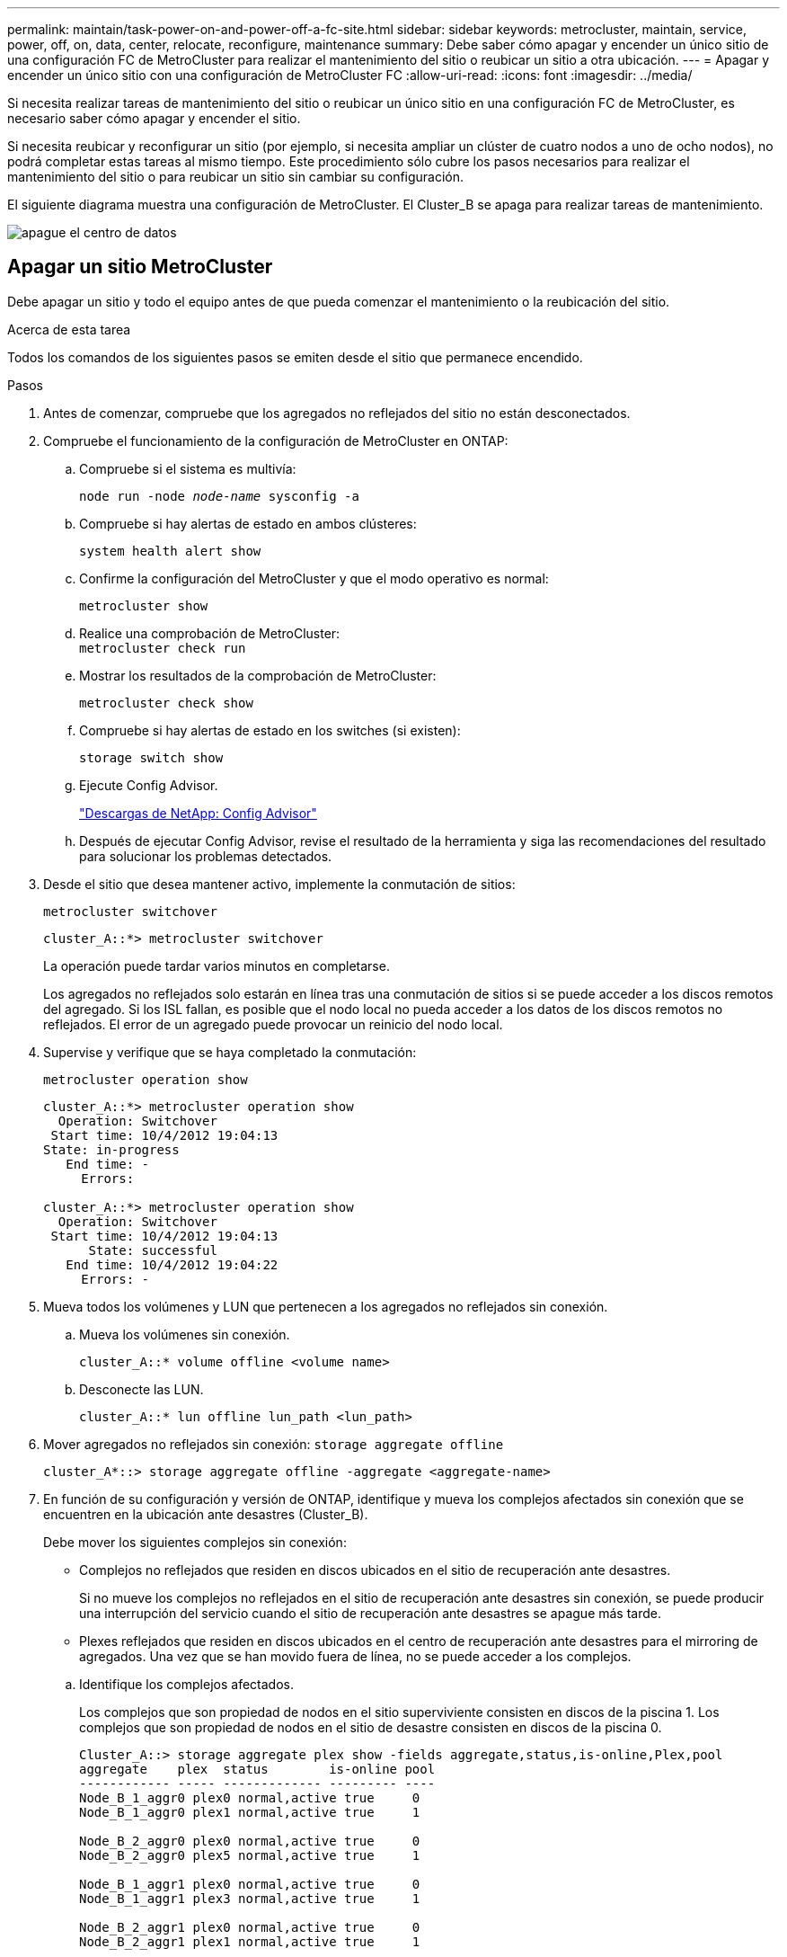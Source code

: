 ---
permalink: maintain/task-power-on-and-power-off-a-fc-site.html 
sidebar: sidebar 
keywords: metrocluster, maintain, service, power, off, on, data, center, relocate, reconfigure, maintenance 
summary: Debe saber cómo apagar y encender un único sitio de una configuración FC de MetroCluster para realizar el mantenimiento del sitio o reubicar un sitio a otra ubicación. 
---
= Apagar y encender un único sitio con una configuración de MetroCluster FC
:allow-uri-read: 
:icons: font
:imagesdir: ../media/


[role="lead"]
Si necesita realizar tareas de mantenimiento del sitio o reubicar un único sitio en una configuración FC de MetroCluster, es necesario saber cómo apagar y encender el sitio.

Si necesita reubicar y reconfigurar un sitio (por ejemplo, si necesita ampliar un clúster de cuatro nodos a uno de ocho nodos), no podrá completar estas tareas al mismo tiempo. Este procedimiento sólo cubre los pasos necesarios para realizar el mantenimiento del sitio o para reubicar un sitio sin cambiar su configuración.

El siguiente diagrama muestra una configuración de MetroCluster. El Cluster_B se apaga para realizar tareas de mantenimiento.

image::power-on-off-data-center.gif[apague el centro de datos]



== Apagar un sitio MetroCluster

Debe apagar un sitio y todo el equipo antes de que pueda comenzar el mantenimiento o la reubicación del sitio.

.Acerca de esta tarea
Todos los comandos de los siguientes pasos se emiten desde el sitio que permanece encendido.

.Pasos
. Antes de comenzar, compruebe que los agregados no reflejados del sitio no están desconectados.
. Compruebe el funcionamiento de la configuración de MetroCluster en ONTAP:
+
.. Compruebe si el sistema es multivía:
+
`node run -node _node-name_ sysconfig -a`

.. Compruebe si hay alertas de estado en ambos clústeres:
+
`system health alert show`

.. Confirme la configuración del MetroCluster y que el modo operativo es normal:
+
`metrocluster show`

.. Realice una comprobación de MetroCluster: +
`metrocluster check run`
.. Mostrar los resultados de la comprobación de MetroCluster:
+
`metrocluster check show`

.. Compruebe si hay alertas de estado en los switches (si existen):
+
`storage switch show`

.. Ejecute Config Advisor.
+
https://mysupport.netapp.com/site/tools/tool-eula/activeiq-configadvisor["Descargas de NetApp: Config Advisor"]

.. Después de ejecutar Config Advisor, revise el resultado de la herramienta y siga las recomendaciones del resultado para solucionar los problemas detectados.


. Desde el sitio que desea mantener activo, implemente la conmutación de sitios:
+
`metrocluster switchover`

+
[listing]
----
cluster_A::*> metrocluster switchover
----
+
La operación puede tardar varios minutos en completarse.

+
Los agregados no reflejados solo estarán en línea tras una conmutación de sitios si se puede acceder a los discos remotos del agregado. Si los ISL fallan, es posible que el nodo local no pueda acceder a los datos de los discos remotos no reflejados. El error de un agregado puede provocar un reinicio del nodo local.

. Supervise y verifique que se haya completado la conmutación:
+
`metrocluster operation show`

+
[listing]
----
cluster_A::*> metrocluster operation show
  Operation: Switchover
 Start time: 10/4/2012 19:04:13
State: in-progress
   End time: -
     Errors:

cluster_A::*> metrocluster operation show
  Operation: Switchover
 Start time: 10/4/2012 19:04:13
      State: successful
   End time: 10/4/2012 19:04:22
     Errors: -
----
. Mueva todos los volúmenes y LUN que pertenecen a los agregados no reflejados sin conexión.
+
.. Mueva los volúmenes sin conexión.
+
[listing]
----
cluster_A::* volume offline <volume name>
----
.. Desconecte las LUN.
+
[listing]
----
cluster_A::* lun offline lun_path <lun_path>
----


. Mover agregados no reflejados sin conexión: `storage aggregate offline`
+
[listing]
----
cluster_A*::> storage aggregate offline -aggregate <aggregate-name>
----
. En función de su configuración y versión de ONTAP, identifique y mueva los complejos afectados sin conexión que se encuentren en la ubicación ante desastres (Cluster_B).
+
Debe mover los siguientes complejos sin conexión:

+
--
** Complejos no reflejados que residen en discos ubicados en el sitio de recuperación ante desastres.
+
Si no mueve los complejos no reflejados en el sitio de recuperación ante desastres sin conexión, se puede producir una interrupción del servicio cuando el sitio de recuperación ante desastres se apague más tarde.

** Plexes reflejados que residen en discos ubicados en el centro de recuperación ante desastres para el mirroring de agregados. Una vez que se han movido fuera de línea, no se puede acceder a los complejos.


--
+
.. Identifique los complejos afectados.
+
Los complejos que son propiedad de nodos en el sitio superviviente consisten en discos de la piscina 1. Los complejos que son propiedad de nodos en el sitio de desastre consisten en discos de la piscina 0.

+
[listing]
----
Cluster_A::> storage aggregate plex show -fields aggregate,status,is-online,Plex,pool
aggregate    plex  status        is-online pool
------------ ----- ------------- --------- ----
Node_B_1_aggr0 plex0 normal,active true     0
Node_B_1_aggr0 plex1 normal,active true     1

Node_B_2_aggr0 plex0 normal,active true     0
Node_B_2_aggr0 plex5 normal,active true     1

Node_B_1_aggr1 plex0 normal,active true     0
Node_B_1_aggr1 plex3 normal,active true     1

Node_B_2_aggr1 plex0 normal,active true     0
Node_B_2_aggr1 plex1 normal,active true     1

Node_A_1_aggr0 plex0 normal,active true     0
Node_A_1_aggr0 plex4 normal,active true     1

Node_A_1_aggr1 plex0 normal,active true     0
Node_A_1_aggr1 plex1 normal,active true     1

Node_A_2_aggr0 plex0 normal,active true     0
Node_A_2_aggr0 plex4 normal,active true     1

Node_A_2_aggr1 plex0 normal,active true     0
Node_A_2_aggr1 plex1 normal,active true     1
14 entries were displayed.

Cluster_A::>
----
+
Los plex afectados son los que son remotos al clúster A. La siguiente tabla muestra si los discos son locales o remotos en relación con el clúster A:

+
[cols="20,25,30,25"]
|===


| Nodo | Discos en el pool | ¿Los discos se deben establecer sin conexión? | Ejemplo de complejos que se van a mover fuera de línea 


 a| 
Nodo _A_1 y nodo _A_2
 a| 
Discos en el pool 0
 a| 
No Los discos son locales para el clúster A.
 a| 
-



 a| 
Discos en el pool 1
 a| 
Sí. Los discos son remotos para el clúster A.
 a| 
Node_A_1_aggr0/plex4

Node_A_1_aggr1/plex1

Node_A_2_aggr0/plex4

Node_A_2_aggr1/plex1



 a| 
Nodo _B_1 y nodo _B_2
 a| 
Discos en el pool 0
 a| 
Sí. Los discos son remotos para el clúster A.
 a| 
Node_B_1_aggr1/plex0

Node_B_1_aggr0/plex0

Node_B_2_aggr0/plex0

Node_B_2_aggr1/plex0



 a| 
Discos en el pool 1
 a| 
No Los discos son locales para el clúster A.
 a| 
-

|===
.. Mueva los complejos afectados sin conexión:
+
`storage aggregate plex offline`

+
[listing]
----
storage aggregate plex offline -aggregate Node_B_1_aggr0 -plex plex0
----
+

NOTE: Realice este paso para todos los plexes que tengan discos remotos para Cluster_A.



. Desconecta de forma persistente los puertos del switch ISL según el tipo de switch.
+
[cols="25,75"]
|===


| Tipo de interruptor | Acción 


 a| 
Para switches FC Brocade...
 a| 
.. Utilice la `portcfgpersistentdisable <port>` comando para deshabilitar los puertos de forma persistente, como se muestra en el ejemplo siguiente. Esto se debe hacer en ambos conmutadores del sitio superviviente.
+
[listing]
----

 Switch_A_1:admin> portcfgpersistentdisable 14
 Switch_A_1:admin> portcfgpersistentdisable 15
 Switch_A_1:admin>
----
.. Compruebe que los puertos están deshabilitados mediante el `switchshow` comando que se muestra en el ejemplo siguiente:
+
[listing]
----

 Switch_A_1:admin> switchshow
 switchName:	Switch_A_1
 switchType:	109.1
 switchState:	Online
 switchMode:	Native
 switchRole:	Principal
 switchDomain:	2
 switchId:	fffc02
 switchWwn:	10:00:00:05:33:88:9c:68
 zoning:		ON (T5_T6)
 switchBeacon:	OFF
 FC Router:	OFF
 FC Router BB Fabric ID:	128
 Address Mode:	0

  Index Port Address Media Speed State     Proto
  ==============================================
   ...
   14  14   020e00   id    16G   No_Light    FC  Disabled (Persistent)
   15  15   020f00   id    16G   No_Light    FC  Disabled (Persistent)
   ...
 Switch_A_1:admin>
----




 a| 
Para switches FC de Cisco...
 a| 
.. Utilice la `interface` comando para deshabilitar los puertos de forma persistente. En el ejemplo siguiente se muestran los puertos 14 y 15 que se están deshabilitando:
+
[listing]
----

 Switch_A_1# conf t
 Switch_A_1(config)# interface fc1/14-15
 Switch_A_1(config)# shut

 Switch_A_1(config-if)# end
 Switch_A_1# copy running-config startup-config
----
.. Compruebe que el puerto del switch esté deshabilitado mediante el `show interface brief` comando como se muestra en el ejemplo siguiente:
+
[listing]
----

 Switch_A_1# show interface brief
 Switch_A_1
----


|===
. Apague el equipo en el sitio de desastre.
+
El siguiente equipo debe apagarse en el orden indicado:

+
** Controladoras de almacenamiento: Las controladoras de almacenamiento actualmente deben estar en `LOADER` aviso, debe apagarlos por completo.
** Switches FC de MetroCluster
** ATTO FibreBridges (si está presente)
** Bandejas de almacenamiento






== Reubicación del sitio de alimentación fuera del MetroCluster

Una vez apagado el sitio, puede comenzar a realizar tareas de mantenimiento. Este procedimiento es el mismo, tanto si se reubican los componentes de MetroCluster dentro del mismo centro de datos como si se reubican a otro centro de datos.

* El hardware debe cablearse del mismo modo que el sitio anterior.
* Si la velocidad, longitud o número del enlace entre switches (ISL) ha cambiado, todos ellos deben volver a configurarse.


.Pasos
. Verifique que el cableado de todos los componentes se registre con cuidado para poder volver a conectarlo correctamente en la nueva ubicación.
. Reubique físicamente todo el hardware, las controladoras de almacenamiento, los switches FC, FibreBridges y las bandejas de almacenamiento.
. Configure los puertos ISL y compruebe la conectividad entre sitios.
+
.. Encienda los switches FC.
+

NOTE: *No* encienda ningún otro equipo.

.. Habilite los puertos.
+
Habilite los puertos según los tipos de switch correctos en la siguiente tabla:

+
[cols="35,65"]
|===


| Tipo de interruptor | Comando 


 a| 
Para switches FC Brocade...
 a| 
... Utilice la `portcfgpersistentenable <port number>` comando para habilitar el puerto de forma persistente. Esto se debe hacer en ambos conmutadores del sitio superviviente.
+
En el ejemplo siguiente se muestran los puertos 14 y 15 activados en Switch_A_1.

+
[listing]
----
switch_A_1:admin> portcfgpersistentenable 14
switch_A_1:admin> portcfgpersistentenable 15
switch_A_1:admin>
----
... Compruebe que el puerto del switch esté activado: `switchshow`
+
En el siguiente ejemplo, se muestra que los puertos 14 y 15 están habilitados:

+
[listing]
----
switch_A_1:admin> switchshow
switchName:	Switch_A_1
switchType:	109.1

switchState:	Online
switchMode:	Native
switchRole:	Principal
switchDomain:	2
switchId:	fffc02
switchWwn:	10:00:00:05:33:88:9c:68
zoning:		ON (T5_T6)
switchBeacon:	OFF
FC Router:	OFF
FC Router BB Fabric ID:	128
Address Mode:	0

Index Port Address Media Speed State     Proto
==============================================
 ...
 14  14   020e00   id    16G   Online      FC  E-Port  10:00:00:05:33:86:89:cb "Switch_A_1"
 15  15   020f00   id    16G   Online      FC  E-Port  10:00:00:05:33:86:89:cb "Switch_A_1" (downstream)
 ...
switch_A_1:admin>
----




 a| 
Para switches FC de Cisco...
 a| 
... Introduzca el `interface` comando para habilitar el puerto.
+
En el ejemplo siguiente se muestran los puertos 14 y 15 activados en Switch_A_1.

+
[listing]
----

 switch_A_1# conf t
 switch_A_1(config)# interface fc1/14-15
 switch_A_1(config)# no shut
 switch_A_1(config-if)# end
 switch_A_1# copy running-config startup-config
----
... Compruebe que el puerto del switch esté activado: `show interface brief`
+
[listing]
----

 switch_A_1# show interface brief
 switch_A_1#
----


|===


. Utilice herramientas en los switches (según estén disponibles) para verificar la conectividad entre sitios.
+

NOTE: Solo debe continuar si los enlaces están correctamente configurados y estables.

. Vuelva a desactivar los vínculos si se encuentran estables.
+
Deshabilite los puertos según se vaya a utilizar los switches Brocade o Cisco como se muestra en la siguiente tabla:

+
[cols="35,65"]
|===


| Tipo de interruptor | Comando 


 a| 
Para switches FC Brocade...
 a| 
.. Introduzca el `portcfgpersistentdisable <port_number>` comando para deshabilitar el puerto de forma persistente.
+
Esto se debe hacer en ambos conmutadores del sitio superviviente. En el ejemplo siguiente se muestran los puertos 14 y 15 desactivados en Switch_A_1:

+
[listing]
----

 switch_A_1:admin> portpersistentdisable 14
 switch_A_1:admin> portpersistentdisable 15
 switch_A_1:admin>
----
.. Compruebe que el puerto del switch está deshabilitado: `switchshow`
+
En el siguiente ejemplo, se muestra que los puertos 14 y 15 están deshabilitados:

+
[listing]
----
switch_A_1:admin> switchshow
switchName:	Switch_A_1
switchType:	109.1
switchState:	Online
switchMode:	Native
switchRole:	Principal
switchDomain:	2
switchId:	fffc02
switchWwn:	10:00:00:05:33:88:9c:68
zoning:		ON (T5_T6)
switchBeacon:	OFF
FC Router:	OFF
FC Router BB Fabric ID:	128
Address Mode:	0

 Index Port Address Media Speed State     Proto
 ==============================================
  ...
  14  14   020e00   id    16G   No_Light    FC  Disabled (Persistent)
  15  15   020f00   id    16G   No_Light    FC  Disabled (Persistent)
  ...
switch_A_1:admin>
----




 a| 
Para switches FC de Cisco...
 a| 
.. Desactive el puerto mediante el `interface` comando.
+
En el ejemplo siguiente se muestran los puertos fc1/14 y fc1/15 desactivados en el switch A_1:

+
[listing]
----
switch_A_1# conf t

switch_A_1(config)# interface fc1/14-15
switch_A_1(config)# shut
switch_A_1(config-if)# end
switch_A_1# copy running-config startup-config
----
.. Compruebe que el puerto del switch esté deshabilitado mediante el `show interface brief` comando.
+
[listing]
----

  switch_A_1# show interface brief
  switch_A_1#
----


|===




== Encienda la configuración de MetroCluster y vuelva al funcionamiento normal

Tras completar el mantenimiento o mover el sitio, debe encender el sitio y restablecer la configuración de MetroCluster.

.Acerca de esta tarea
Todos los comandos de los pasos siguientes se emiten en el sitio que se enciende.

.Pasos
. Encienda los switches.
+
Primero debe encender los interruptores. Es posible que se hayan encendido durante el paso anterior si se reubicó el sitio.

+
.. Vuelva a configurar el enlace entre switches (ISL) si es necesario o si no se ha completado como parte de la reubicación.
.. Habilite el ISL si se ha completado la delimitación.
.. Verifique el ISL.


. Deshabilite los ISL en los switches FC.
. Encienda las bandejas y deje que haya tiempo suficiente para que se encicien por completo.
. Encienda los puentes FiberBridge.
+
.. En los switches FC, compruebe que los puertos que conectan los puentes están conectados.
+
Puede utilizar un comando como `switchshow` Para los switches Brocade, y. `show interface brief` Para switches Cisco.

.. Verifique que las estanterías y los discos de los puentes estén claramente visibles.
+
Puede utilizar un comando como `sastargets` En la CLI de ATTO.



. Habilite los ISL en los switches FC.
+
Habilite los puertos según si utiliza switches Brocade o Cisco, como se muestra en la siguiente tabla:

+
[cols="25,75"]
|===


| Tipo de interruptor | Comando 


 a| 
Para switches FC Brocade...
 a| 
.. Introduzca el `portcfgpersistentenable <port>` comando para habilitar los puertos de forma persistente. Esto se debe hacer en ambos conmutadores del sitio superviviente.
+
En el ejemplo siguiente se muestran los puertos 14 y 15 activados en Switch_A_1:

+
[listing]
----

 Switch_A_1:admin> portcfgpersistentenable 14
 Switch_A_1:admin> portcfgpersistentenable 15
 Switch_A_1:admin>
----
.. Compruebe que el puerto del switch está activado con el signo +
`switchshow` comando:
+
[listing]
----
switch_A_1:admin> switchshow
 switchName:	Switch_A_1
 switchType:	109.1
 switchState:	Online
 switchMode:	Native
 switchRole:	Principal
 switchDomain:	2
 switchId:	fffc02
 switchWwn:	10:00:00:05:33:88:9c:68
 zoning:		ON (T5_T6)
 switchBeacon:	OFF
 FC Router:	OFF
 FC Router BB Fabric ID:	128
 Address Mode:	0

  Index Port Address Media Speed State     Proto
  ==============================================
   ...
   14  14   020e00   id    16G   Online      FC  E-Port  10:00:00:05:33:86:89:cb "Switch_A_1"
   15  15   020f00   id    16G   Online      FC  E-Port  10:00:00:05:33:86:89:cb "Switch_A_1" (downstream)
   ...
 switch_A_1:admin>
----




 a| 
Para switches FC de Cisco...
 a| 
.. Utilice la `interface` comando para habilitar los puertos.
+
En el ejemplo siguiente se muestra el puerto fc1/14 y fc1/15 habilitados en el switch A_1:

+
[listing]
----

 switch_A_1# conf t
 switch_A_1(config)# interface fc1/14-15
 switch_A_1(config)# no shut
 switch_A_1(config-if)# end
 switch_A_1# copy running-config startup-config
----
.. Compruebe que el puerto del switch está deshabilitado:
+
[listing]
----
switch_A_1# show interface brief
switch_A_1#
----


|===
. Verifique que el almacenamiento esté visible.
+
.. Compruebe que el almacenamiento está visible en el sitio superviviente. Vuelva a conectar los complejos sin conexión para reiniciar la operación de resincronización y restablecer SyncMirror.
.. Compruebe que el almacenamiento local sea visible en el nodo en modo de mantenimiento:
+
`disk show -v`



. Restablezca la configuración de MetroCluster.
+
Siga las instrucciones de link:../disaster-recovery/task_recover_from_a_non_controller_failure_mcc_dr.html#verifying-that-your-system-is-ready-for-a-switchback["Verificación de que su sistema está listo para una conmutación de estado"] Para llevar a cabo operaciones de reparación y conmutación de estado de acuerdo con su configuración de MetroCluster.


